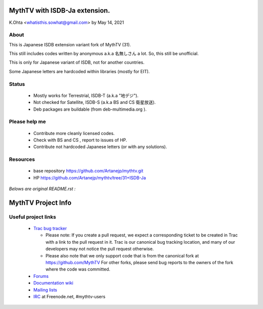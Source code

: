 =====
MythTV with ISDB-Ja extension.
=====

K.Ohta <whatisthis.sowhat@gmail.com> by May 14, 2021

About
-----

This is Japanese ISDB extension variant fork of MythTV (31).

This still includes codes written by anonymous a.k.a 名無しさん
a lot. So, this still be unofficial.
	
This is only for Japanese variant of ISDB, not for another countries.
	
Some Japanese letters are hardcoded within libraries (mostly for EIT).
   
Status
-----
	  
 - Mostly works for Terrestrial, ISDB-T (a.k.a "地デジ").
		
 - Not checked for Satellite, ISDB-S (a.k.a BS and CS 衛星放送).
		  
 - Deb packages are buildable (from deb-multimedia.org ).
			
Please help me
-----

 - Contribute more cleanly licensed codes.
			  
 - Check with BS and CS , report to issues of HP.
				
 - Contribute not hardcoded Japanese letters (or with any solutions).

Resources
-----

 - base repository https://github.com/Artanejp/mythtv.git

 - HP https://github.com/Artanejp/mythtv/tree/31+ISDB-Ja


`Belows are original README.rst :`

=====
MythTV Project Info
=====

Useful project links
-----

 - `Trac bug tracker <https://code.mythtv.org/trac>`_

   - Please note: If you create a pull request, we expect a corresponding
     ticket to be created in Trac with a link to the pull request in it.  
     Trac is our canonical bug tracking location, and many of our developers
     may not notice the pull request otherwise.

   - Please also note that we only support code that is from the canonical
     fork at https://github.com/MythTV  For other forks, please send bug
     reports to the owners of the fork where the code was committed.

 - `Forums <https://forum.mythtv.org>`_
 - `Documentation wiki <https://www.mythtv.org/wiki>`_
 - `Mailing lists <https://lists.mythtv.org/mailman/listinfo>`_
 - `IRC <irc://freenode.net/mythtv-users>`_ at Freenode.net, #mythtv-users


